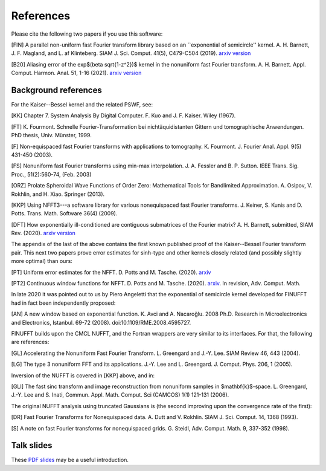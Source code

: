 .. _refs:

References
==========

Please cite the following two papers if you use this software:

[FIN]
A parallel non-uniform fast Fourier transform library based on an ``exponential of semicircle'' kernel.
A. H. Barnett, J. F. Magland, and L. af Klinteberg.
SIAM J. Sci. Comput. 41(5), C479-C504 (2019). `arxiv version <https://arxiv.org/abs/1808.06736>`_

[B20]
Aliasing error of the exp$(\beta \sqrt{1-z^2})$ kernel in the nonuniform fast Fourier transform.
A. H. Barnett. Appl. Comput. Harmon. Anal. 51, 1-16 (2021).
`arxiv version <https://arxiv.org/abs/2001.09405>`_

Background references
~~~~~~~~~~~~~~~~~~~~~

For the Kaiser--Bessel kernel and the related PSWF, see:

[KK] Chapter 7. System Analysis By Digital Computer. F. Kuo and J. F. Kaiser. Wiley (1967).

[FT]
K. Fourmont. Schnelle Fourier-Transformation bei nichtäquidistanten Gittern und tomographische Anwendungen. PhD thesis, Univ. Münster, 1999.

[F] Non-equispaced fast Fourier transforms with applications to tomography.
K. Fourmont.
J. Fourier Anal. Appl.
9(5) 431-450 (2003).

[FS] Nonuniform fast Fourier transforms using min-max interpolation.
J. A. Fessler and B. P. Sutton. IEEE Trans. Sig. Proc., 51(2):560-74, (Feb. 2003)

[ORZ] Prolate Spheroidal Wave Functions of Order Zero: Mathematical Tools for Bandlimited Approximation.  A. Osipov, V. Rokhlin, and H. Xiao. Springer (2013).

[KKP] Using NFFT3---a software library for various nonequispaced fast Fourier transforms. J. Keiner, S. Kunis and D. Potts. Trans. Math. Software 36(4) (2009).

[DFT] How exponentially ill-conditioned are contiguous submatrices of the Fourier matrix? A. H. Barnett, submitted, SIAM Rev. (2020).
`arxiv version <https://arxiv.org/abs/2004.09643>`_

The appendix of the last of the above contains the first known published proof
of the Kaiser--Bessel Fourier transform pair.
This next two papers prove error estimates for sinh-type and other kernels closely related (and possibly slightly more optimal) than ours:

[PT] Uniform error estimates for the NFFT. D. Potts and M. Tasche. (2020). `arxiv <https://arxiv.org/abs/1912.09746v2>`_

[PT2] Continuous window functions for NFFT.  D. Potts and M. Tasche. (2020). `arxiv <https://arxiv.org/abs/2010.06894>`_. In revision, Adv. Comput. Math.

In late 2020 it was pointed out to us by Piero Angeletti that the exponential of semicircle kernel developed for FINUFFT had in fact been independently proposed:

[AN] A new window based on exponential function. K. Avci and A. Nacaroğlu. 2008 Ph.D. Research in Microelectronics and Electronics, Istanbul. 69-72 (2008). doi:10.1109/RME.2008.4595727.

FINUFFT builds upon the CMCL NUFFT, and the Fortran wrappers are very similar to its interfaces. For that, the following are references:

[GL] Accelerating the Nonuniform Fast Fourier Transform. L. Greengard and J.-Y. Lee. SIAM Review 46, 443 (2004).

[LG] The type 3 nonuniform FFT and its applications. J.-Y. Lee and L. Greengard. J. Comput. Phys. 206, 1 (2005).

Inversion of the NUFFT is covered in [KKP] above, and in:

[GLI] The fast sinc transform and image reconstruction from nonuniform samples in $\mathbf{k}$-space. L. Greengard, J.-Y. Lee and S. Inati, Commun. Appl. Math. Comput. Sci (CAMCOS) 1(1) 121-131 (2006).

The original NUFFT analysis using truncated Gaussians is (the second
improving upon the convergence rate of the first):

[DR] Fast Fourier Transforms for Nonequispaced data. A. Dutt and V. Rokhlin. SIAM J. Sci. Comput. 14, 1368 (1993).

[S] A note on fast Fourier transforms for nonequispaced grids.
G. Steidl, Adv. Comput. Math. 9, 337-352 (1998).

Talk slides
~~~~~~~~~~~

These
`PDF slides <http://users.flatironinstitute.org/~ahb/notes/wam19.pdf>`_
may be a useful introduction.

